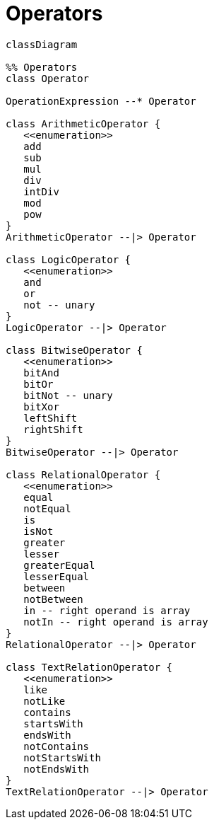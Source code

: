 # Operators

[source,mermaid]
----

classDiagram

%% Operators
class Operator

OperationExpression --* Operator

class ArithmeticOperator {
   <<enumeration>>
   add
   sub
   mul
   div
   intDiv
   mod
   pow
}
ArithmeticOperator --|> Operator

class LogicOperator {
   <<enumeration>>
   and
   or
   not -- unary
}
LogicOperator --|> Operator

class BitwiseOperator {
   <<enumeration>>
   bitAnd
   bitOr
   bitNot -- unary
   bitXor
   leftShift
   rightShift
}
BitwiseOperator --|> Operator

class RelationalOperator {
   <<enumeration>>
   equal
   notEqual
   is
   isNot
   greater
   lesser
   greaterEqual
   lesserEqual
   between
   notBetween
   in -- right operand is array
   notIn -- right operand is array
}
RelationalOperator --|> Operator

class TextRelationOperator {
   <<enumeration>>
   like
   notLike
   contains
   startsWith
   endsWith
   notContains
   notStartsWith
   notEndsWith
}
TextRelationOperator --|> Operator
----

